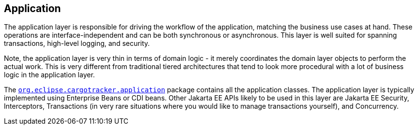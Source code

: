 == Application

The application layer is responsible for driving the workflow of the 
application, matching the business use cases at hand. These operations 
are interface-independent and can be both synchronous or asynchronous. 
This layer is well suited for spanning transactions, high-level logging, 
and security.

Note, the application layer is very thin in terms of domain logic - it 
merely coordinates the domain layer objects to perform the actual work. 
This is very different from traditional tiered architectures that tend 
to look more procedural with a lot of business logic in the application 
layer.

The https://github.com/eclipse-ee4j/cargotracker/tree/master/src/main/java/org/eclipse/cargotracker/application[`org.eclipse.cargotracker.application`] package contains all the 
application classes. The application layer is typically implemented using 
Enterprise Beans or CDI beans. Other Jakarta EE APIs likely to be used 
in this layer are Jakarta EE Security, Interceptors, Transactions (in 
very rare situations where you would like to manage transactions 
yourself), and Concurrency.
